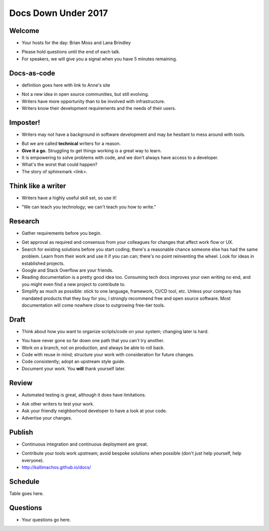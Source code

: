 ====================
Docs Down Under 2017
====================

.. ifnotslides::

   `View slide presentation
   <http://kallimachos.github.io/docs/slides/talks/DDU-2017.html#1>`_

.. ifslides::

   .. rst-class:: title-image

      .. figure:: ../images/bash-logo.png


Welcome
~~~~~~~

-  Your hosts for the day: Brian Moss and Lana Brindley

.. rst-class:: build

-  Please hold questions until the end of each talk.
-  For speakers, we will give you a signal when you have 5 minutes remaining.

Docs-as-code
~~~~~~~~~~~~

-  definition goes here with link to Anne's site

.. rst-class:: build

-  Not a new idea in open source communities, but still evolving.
-  Writers have more opportunity than to be involved with infrastructure.
-  Writers know their development requirements and the needs of their users.


Imposter!
~~~~~~~~~

-  Writers may not have a background in software development and may be
   hesitant to mess around with tools.

.. rst-class:: build

-  But we are called **technical** writers for a reason.
-  **Give it a go.** Struggling to get things working is a great way to learn.
-  It is empowering to solve problems with code, and we don't always have
   access to a developer.
-  What's the worst that could happen?
-  The story of sphinxmark <link>.


Think like a writer
~~~~~~~~~~~~~~~~~~~

-  Writers have a highly useful skill set, so use it!

.. rst-class:: build

-  "We can teach you technology; we can't teach you how to write."


Research
~~~~~~~~

-  Gather requirements before you begin.

.. rst-class:: build

-  Get approval as required and consensus from your colleagues for changes that
   affect work flow or UX.
-  Search for existing solutions before you start coding; there's a reasonable
   chance someone else has had the same problem. Learn from their work and
   use it if you can can; there's no point reinventing the wheel. Look for
   ideas in established projects.
-  Google and Stack Overflow are your friends.
-  Reading documentation is a pretty good idea too. Consuming tech docs
   improves your own writing no end, and you might even find a new project to
   contribute to.
-  Simplify as much as possible: stick to one language, framework, CI/CD tool,
   etc. Unless your company has mandated products that they buy for you, I
   strongly recommend free and open source software. Most documentation will
   come nowhere close to outgrowing free-tier tools.


Draft
~~~~~

-  Think about how you want to organize scripts/code on your system; changing
   later is hard.

.. rst-class:: build

-  You have never gone so far down one path that you can't try another.
-  Work on a branch, not on production, and always be able to roll back.
-  Code with reuse in mind; structure your work with consideration for future
   changes.
-  Code consistently; adopt an upstream style guide.
-  Document your work. You **will** thank yourself later.


Review
~~~~~~

-  Automated testing is great, although it does have limitations.

.. rst-class:: build

-  Ask other writers to test your work.
-  Ask your friendly neighborhood developer to have a look at your code.
-  Advertise your changes.


Publish
~~~~~~~

-  Continuous integration and continuous deployment are great.

.. rst-class:: build

-  Contribute your tools work upstream; avoid bespoke solutions when possible
   (don't just help yourself, help everyone).
-  http://kallimachos.github.io/docs/

Schedule
~~~~~~~~

Table goes here.


Questions
~~~~~~~~~

-  Your questions go here.
